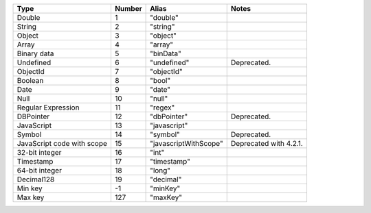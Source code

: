 .. list-table::
   :header-rows: 1

   * - Type
     - Number
     - Alias
     - Notes

   * - Double
     - 1
     - "double"
     -

   * - String
     - 2
     - "string"
     -

   * - Object
     - 3
     - "object"
     -

   * - Array
     - 4
     - "array"
     -

   * - Binary data
     - 5
     - "binData"
     -

   * - Undefined
     - 6
     - "undefined"
     - Deprecated.

   * - ObjectId
     - 7
     - "objectId"
     -

   * - Boolean
     - 8
     - "bool"
     -

   * - Date
     - 9
     - "date"
     -

   * - Null
     - 10
     - "null"
     -

   * - Regular Expression
     - 11
     - "regex"
     -

   * - DBPointer
     - 12
     - "dbPointer"
     - Deprecated.

   * - JavaScript
     - 13
     - "javascript"
     -

   * - Symbol
     - 14
     - "symbol"
     - Deprecated.

   * - JavaScript code with scope
     - 15
     - "javascriptWithScope"
     - Deprecated with 4.2.1.

   * - 32-bit integer
     - 16
     - "int"
     -

   * - Timestamp
     - 17
     - "timestamp"
     -

   * - 64-bit integer
     - 18
     - "long"
     -
   
   * - Decimal128
     - 19
     - "decimal"
     - 
   
   * - Min key
     - -1
     - "minKey"
     -

   * - Max key
     - 127
     - "maxKey"
     -

